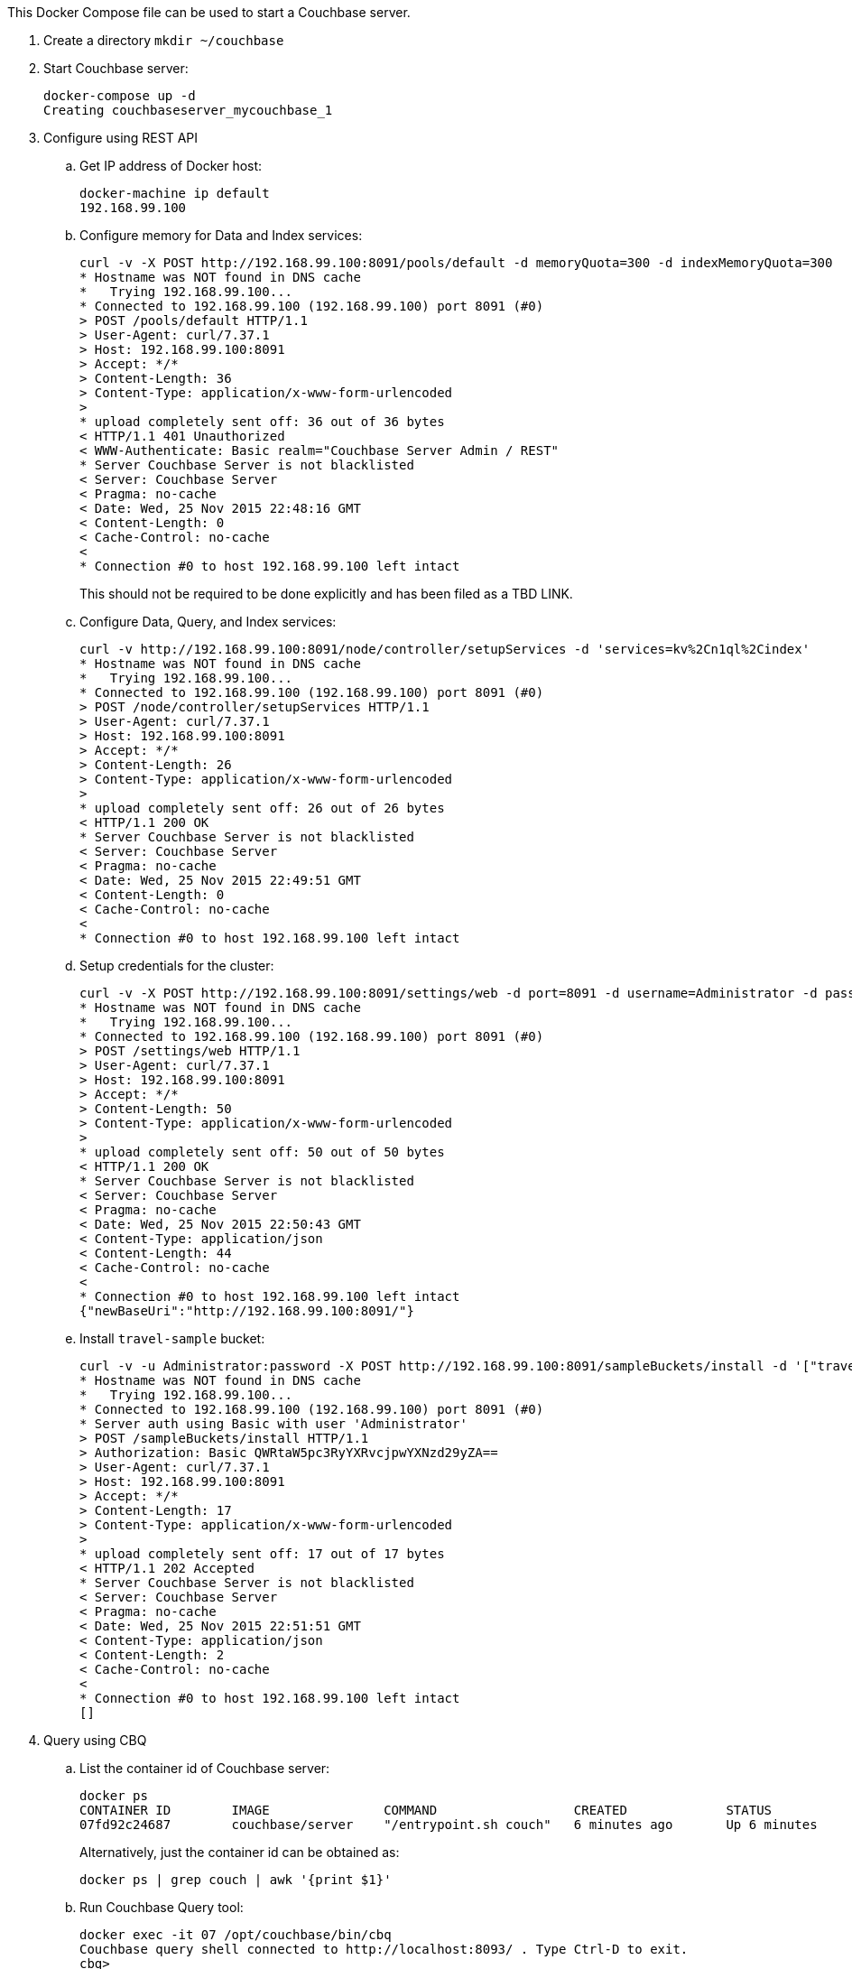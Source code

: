 This Docker Compose file can be used to start a Couchbase server.

. Create a directory `mkdir ~/couchbase`
. Start Couchbase server:
+
```console
docker-compose up -d
Creating couchbaseserver_mycouchbase_1
```
+
. Configure using REST API
.. Get IP address of Docker host:
+
```console
docker-machine ip default
192.168.99.100
```
+
.. Configure memory for Data and Index services:
+
```console
curl -v -X POST http://192.168.99.100:8091/pools/default -d memoryQuota=300 -d indexMemoryQuota=300
* Hostname was NOT found in DNS cache
*   Trying 192.168.99.100...
* Connected to 192.168.99.100 (192.168.99.100) port 8091 (#0)
> POST /pools/default HTTP/1.1
> User-Agent: curl/7.37.1
> Host: 192.168.99.100:8091
> Accept: */*
> Content-Length: 36
> Content-Type: application/x-www-form-urlencoded
> 
* upload completely sent off: 36 out of 36 bytes
< HTTP/1.1 401 Unauthorized
< WWW-Authenticate: Basic realm="Couchbase Server Admin / REST"
* Server Couchbase Server is not blacklisted
< Server: Couchbase Server
< Pragma: no-cache
< Date: Wed, 25 Nov 2015 22:48:16 GMT
< Content-Length: 0
< Cache-Control: no-cache
< 
* Connection #0 to host 192.168.99.100 left intact
```
+
This should not be required to be done explicitly and has been filed as a TBD LINK.
+
.. Configure Data, Query, and Index services:
+
```console
curl -v http://192.168.99.100:8091/node/controller/setupServices -d 'services=kv%2Cn1ql%2Cindex'
* Hostname was NOT found in DNS cache
*   Trying 192.168.99.100...
* Connected to 192.168.99.100 (192.168.99.100) port 8091 (#0)
> POST /node/controller/setupServices HTTP/1.1
> User-Agent: curl/7.37.1
> Host: 192.168.99.100:8091
> Accept: */*
> Content-Length: 26
> Content-Type: application/x-www-form-urlencoded
> 
* upload completely sent off: 26 out of 26 bytes
< HTTP/1.1 200 OK
* Server Couchbase Server is not blacklisted
< Server: Couchbase Server
< Pragma: no-cache
< Date: Wed, 25 Nov 2015 22:49:51 GMT
< Content-Length: 0
< Cache-Control: no-cache
< 
* Connection #0 to host 192.168.99.100 left intact
```
+
.. Setup credentials for the cluster:
+
```console
curl -v -X POST http://192.168.99.100:8091/settings/web -d port=8091 -d username=Administrator -d password=password
* Hostname was NOT found in DNS cache
*   Trying 192.168.99.100...
* Connected to 192.168.99.100 (192.168.99.100) port 8091 (#0)
> POST /settings/web HTTP/1.1
> User-Agent: curl/7.37.1
> Host: 192.168.99.100:8091
> Accept: */*
> Content-Length: 50
> Content-Type: application/x-www-form-urlencoded
> 
* upload completely sent off: 50 out of 50 bytes
< HTTP/1.1 200 OK
* Server Couchbase Server is not blacklisted
< Server: Couchbase Server
< Pragma: no-cache
< Date: Wed, 25 Nov 2015 22:50:43 GMT
< Content-Type: application/json
< Content-Length: 44
< Cache-Control: no-cache
< 
* Connection #0 to host 192.168.99.100 left intact
{"newBaseUri":"http://192.168.99.100:8091/"}
```
+
.. Install `travel-sample` bucket:
+
```console
curl -v -u Administrator:password -X POST http://192.168.99.100:8091/sampleBuckets/install -d '["travel-sample"]'
* Hostname was NOT found in DNS cache
*   Trying 192.168.99.100...
* Connected to 192.168.99.100 (192.168.99.100) port 8091 (#0)
* Server auth using Basic with user 'Administrator'
> POST /sampleBuckets/install HTTP/1.1
> Authorization: Basic QWRtaW5pc3RyYXRvcjpwYXNzd29yZA==
> User-Agent: curl/7.37.1
> Host: 192.168.99.100:8091
> Accept: */*
> Content-Length: 17
> Content-Type: application/x-www-form-urlencoded
> 
* upload completely sent off: 17 out of 17 bytes
< HTTP/1.1 202 Accepted
* Server Couchbase Server is not blacklisted
< Server: Couchbase Server
< Pragma: no-cache
< Date: Wed, 25 Nov 2015 22:51:51 GMT
< Content-Type: application/json
< Content-Length: 2
< Cache-Control: no-cache
< 
* Connection #0 to host 192.168.99.100 left intact
[]
```
. Query using CBQ
.. List the container id of Couchbase server:
+
```console
docker ps
CONTAINER ID        IMAGE               COMMAND                  CREATED             STATUS              PORTS                                                                                               NAMES
07fd92c24687        couchbase/server    "/entrypoint.sh couch"   6 minutes ago       Up 6 minutes        0.0.0.0:8091-8093->8091-8093/tcp, 11207/tcp, 11211/tcp, 0.0.0.0:11210->11210/tcp, 18091-18092/tcp   couchbaseserver_mycouchbase_1
```
+
Alternatively, just the container id can be obtained as:
+
```console
docker ps | grep couch | awk '{print $1}'
```
+
.. Run Couchbase Query tool:
+
```console
docker exec -it 07 /opt/couchbase/bin/cbq
Couchbase query shell connected to http://localhost:8093/ . Type Ctrl-D to exit.
cbq> 
```
+
.. Run a query:
+
```console
cbq> select * from `travel-sample` limit 1;
{
    "requestID": "be53c0ef-b5b1-4268-825f-1355dbe99afb",
    "signature": {
        "*": "*"
    },
    "results": [
        {
            "travel-sample": {
                "callsign": "AIRFRANS",
                "country": "France",
                "iata": "AF",
                "icao": "AFR",
                "id": 137,
                "name": "Air France",
                "type": "airline"
            }
        }
    ],
    "status": "success",
    "metrics": {
        "elapsedTime": "18.963003ms",
        "executionTime": "18.919405ms",
        "resultCount": 1,
        "resultSize": 293
    }
}
```

